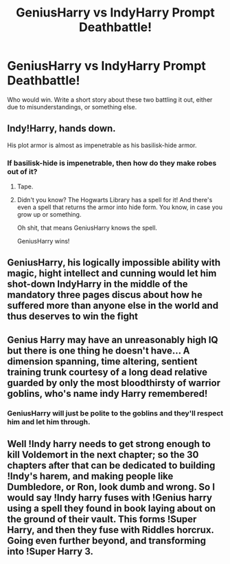 #+TITLE: GeniusHarry vs IndyHarry Prompt Deathbattle!

* GeniusHarry vs IndyHarry Prompt Deathbattle!
:PROPERTIES:
:Author: Icanceli
:Score: 7
:DateUnix: 1583698199.0
:DateShort: 2020-Mar-08
:END:
Who would win. Write a short story about these two battling it out, either due to misunderstandings, or something else.


** Indy!Harry, hands down.

His plot armor is almost as impenetrable as his basilisk-hide armor.
:PROPERTIES:
:Author: MarauderMoriarty
:Score: 19
:DateUnix: 1583702479.0
:DateShort: 2020-Mar-09
:END:

*** If basilisk-hide is impenetrable, then how do they make robes out of it?
:PROPERTIES:
:Score: 7
:DateUnix: 1583717666.0
:DateShort: 2020-Mar-09
:END:

**** Tape.
:PROPERTIES:
:Author: streakermaximus
:Score: 6
:DateUnix: 1583724109.0
:DateShort: 2020-Mar-09
:END:


**** Didn't you know? The Hogwarts Library has a spell for it! And there's even a spell that returns the armor into hide form. You know, in case you grow up or something.

Oh shit, that means GeniusHarry knows the spell.

GeniusHarry wins!
:PROPERTIES:
:Author: Nyanmaru_San
:Score: 4
:DateUnix: 1583726832.0
:DateShort: 2020-Mar-09
:END:


** GeniusHarry, his logically impossible ability with magic, hight intellect and cunning would let him shot-down IndyHarry in the middle of the mandatory three pages discus about how he suffered more than anyone else in the world and thus deserves to win the fight
:PROPERTIES:
:Author: JOKERRule
:Score: 11
:DateUnix: 1583707132.0
:DateShort: 2020-Mar-09
:END:


** Genius Harry may have an unreasonably high IQ but there is one thing he doesn't have... A dimension spanning, time altering, sentient training trunk courtesy of a long dead relative guarded by only the most bloodthirsty of warrior goblins, who's name indy Harry remembered!
:PROPERTIES:
:Author: EccyFD1
:Score: 3
:DateUnix: 1583751184.0
:DateShort: 2020-Mar-09
:END:

*** GeniusHarry will just be polite to the goblins and they'll respect him and let him through.
:PROPERTIES:
:Author: Icanceli
:Score: 2
:DateUnix: 1583771352.0
:DateShort: 2020-Mar-09
:END:


** Well !Indy harry needs to get strong enough to kill Voldemort in the next chapter; so the 30 chapters after that can be dedicated to building !Indy's harem, and making people like Dumbledore, or Ron, look dumb and wrong. So I would say !Indy harry fuses with !Genius harry using a spell they found in book laying about on the ground of their vault. This forms !Super Harry, and then they fuse with Riddles horcrux. Going even further beyond, and transforming into !Super Harry 3.
:PROPERTIES:
:Author: Rill16
:Score: 3
:DateUnix: 1583753055.0
:DateShort: 2020-Mar-09
:END:
